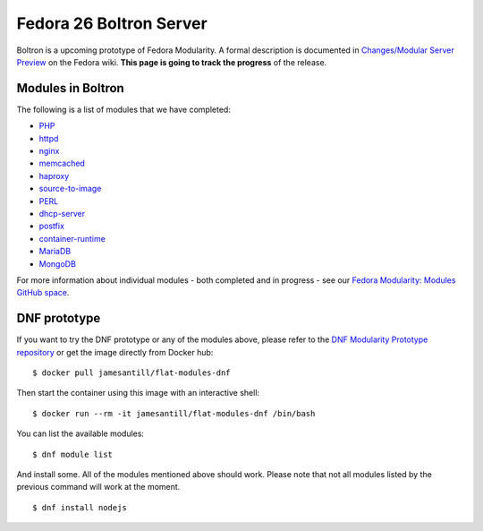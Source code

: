 Fedora 26 Boltron Server
========================

Boltron is a upcoming prototype of Fedora Modularity. A formal description is documented in `Changes/Modular Server Preview <https://fedoraproject.org/wiki/Changes/Modular_Server_Preview>`__ on the Fedora wiki. **This page is going to track the progress** of the release.


Modules in Boltron
------------------

The following is a list of modules that we have completed:

- `PHP <https://github.com/modularity-modules/php>`__
- `httpd <https://github.com/modularity-modules/httpd>`__
- `nginx <https://github.com/modularity-modules/nginx>`__
- `memcached <https://github.com/modularity-modules/memcached>`__
- `haproxy <https://github.com/modularity-modules/haproxy>`__
- `source-to-image <https://github.com/modularity-modules/source-to-image>`__
- `PERL <https://github.com/modularity-modules/perl>`__
- `dhcp-server <https://github.com/modularity-modules/dhcp-server>`__
- `postfix <https://github.com/modularity-modules/postfix>`__
- `container-runtime <https://github.com/modularity-modules/container-runtime>`__
- `MariaDB <https://github.com/modularity-modules/mariadb>`__
- `MongoDB <https://github.com/modularity-modules/mongodb>`__


For more information about individual modules - both completed and in progress - see our `Fedora Modularity: Modules GitHub space <https://github.com/modularity-modules>`__.

DNF prototype
-------------

If you want to try the DNF prototype or any of the modules above, please refer to the `DNF Modularity Prototype repository <https://github.com/container-images/dnf-modularity-prototype>`__ or get the image directly from Docker hub:

::

    $ docker pull jamesantill/flat-modules-dnf

Then start the container using this image with an interactive shell:

::

    $ docker run --rm -it jamesantill/flat-modules-dnf /bin/bash

You can list the available modules:

::

    $ dnf module list

And install some. All of the modules mentioned above should work. Please note that not all modules listed by the previous command will work at the moment.

::

    $ dnf install nodejs
